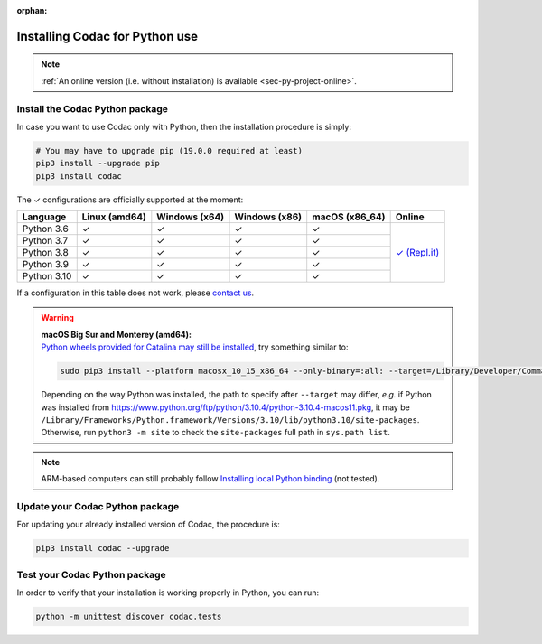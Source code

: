 :orphan:

.. _sec-installation-py:

###############################
Installing Codac for Python use
###############################

.. note::

  :ref:`An online version (i.e. without installation) is available <sec-py-project-online>`.

Install the Codac Python package
--------------------------------

In case you want to use Codac only with Python, then the installation procedure is simply:

.. code-block:: bash
  
  # You may have to upgrade pip (19.0.0 required at least)
  pip3 install --upgrade pip 
  pip3 install codac


.. role:: gbg

.. raw:: html

   <style>
      .gbg {background-color: #65B747; color: white;} 
   </style>

.. |online-py| replace:: :gbg:`✓` (Repl.it)
.. _online-py: 02-py-project-online.html

The :gbg:`✓` configurations are officially supported at the moment:

+---------------+----------------+-----------------+-----------------+----------------+----------------+
|Language       |Linux (amd64)   |Windows (x64)    |Windows (x86)    |macOS (x86_64)  |Online          |
+===============+================+=================+=================+================+================+
|Python 3.6     |:gbg:`✓`        |:gbg:`✓`         |:gbg:`✓`         |:gbg:`✓`        ||online-py|_    |
+---------------+----------------+-----------------+-----------------+----------------+                +
|Python 3.7     |:gbg:`✓`        |:gbg:`✓`         |:gbg:`✓`         |:gbg:`✓`        |                |
+---------------+----------------+-----------------+-----------------+----------------+                +
|Python 3.8     |:gbg:`✓`        |:gbg:`✓`         |:gbg:`✓`         |:gbg:`✓`        |                |
+---------------+----------------+-----------------+-----------------+----------------+                +
|Python 3.9     |:gbg:`✓`        |:gbg:`✓`         |:gbg:`✓`         |:gbg:`✓`        |                |
+---------------+----------------+-----------------+-----------------+----------------+                +
|Python 3.10    |:gbg:`✓`        |:gbg:`✓`         |:gbg:`✓`         |:gbg:`✓`        |                |
+---------------+----------------+-----------------+-----------------+----------------+----------------+

If a configuration in this table does not work, please `contact us <https://github.com/codac-team/codac/issues>`_.

.. warning::

  | **macOS Big Sur and Monterey (amd64):**
  | `Python wheels provided for Catalina may still be installed <https://stackoverflow.com/questions/64847996/force-usage-of-10-x-wheel-in-macos-big-sur>`_, try something similar to: 

  .. code-block:: bash

    sudo pip3 install --platform macosx_10_15_x86_64 --only-binary=:all: --target=/Library/Developer/CommandLineTools/Library/Frameworks/Python3.framework/Versions/3.8/lib/python3.8/site-packages codac

  Depending on the way Python was installed, the path to specify after ``--target`` may differ, *e.g.* if Python was installed from https://www.python.org/ftp/python/3.10.4/python-3.10.4-macos11.pkg, it may be ``/Library/Frameworks/Python.framework/Versions/3.10/lib/python3.10/site-packages``. Otherwise, run ``python3 -m site`` to check the ``site-packages`` full path in ``sys.path list``. 

.. note::

  ARM-based computers can still probably follow `Installing local Python binding <../dev/info_dev.html>`_ (not tested).


Update your Codac Python package
--------------------------------

For updating your already installed version of Codac, the procedure is:

.. code-block:: bash

  pip3 install codac --upgrade


Test your Codac Python package
------------------------------

In order to verify that your installation is working properly in Python, you can run:

.. code-block:: bash

  python -m unittest discover codac.tests